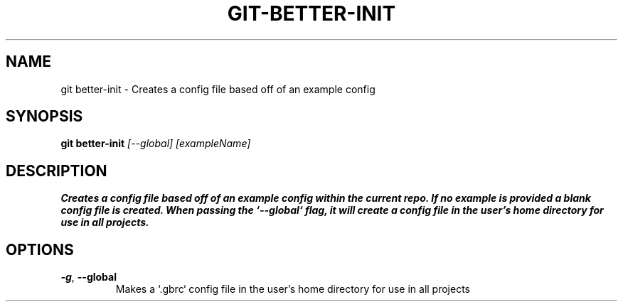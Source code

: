 .TH GIT-BETTER-INIT 1
.SH NAME
git better-init \- Creates a config file based off of an example config
.SH SYNOPSIS
.B git better-init
.IR [--global]\ [exampleName]
.SH DESCRIPTION
.B
Creates a config file based off of an example config within the current repo.  If no example is provided a blank config file is created.  When passing the `--global` flag, it will create a config file in the user's home directory for use in all projects.
.SH OPTIONS
.TP
.BR \-g ", " \-\-global
Makes a `.gbrc` config file in the user's home directory for use in all projects
